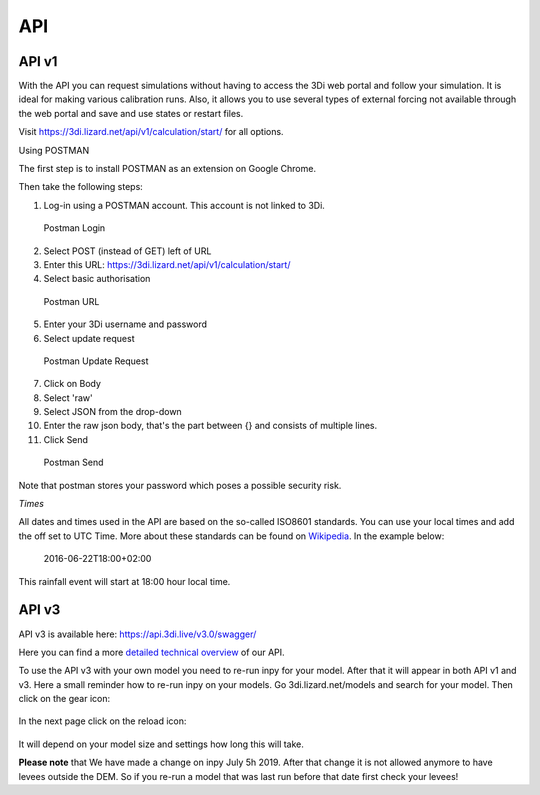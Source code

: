 .. _apicalculations:

API 
====

API v1
-------------


With the API you can request simulations without having to access the 3Di web portal and follow your simulation. It is ideal for making various calibration runs. Also, it allows you to use several types of external forcing not available through the web portal and save and use states or restart files.

Visit https://3di.lizard.net/api/v1/calculation/start/ for all options.

Using POSTMAN

The first step is to install POSTMAN as an extension on Google Chrome.

Then take the following steps:

1. Log-in using a POSTMAN account. This account is not linked to 3Di.

.. figure:: image/d_postman_login.png
   :alt: Postman Login

   Postman Login

2. Select POST (instead of GET) left of URL

3. Enter this URL: https://3di.lizard.net/api/v1/calculation/start/

4. Select basic authorisation

.. figure:: image/d_postman2_url.png
   :alt: Postman URL

   Postman URL

5. Enter your 3Di username and password

6. Select update request

.. figure:: image/d_postman3_updaterequest.png
   :alt: Postman Update Request

   Postman Update Request

7. Click on Body 

8. Select 'raw' 

9. Select JSON from the drop-down

10. Enter the raw json body, that's the part between {} and consists of multiple lines.

11. Click Send

.. figure:: image/d_postman4_send.png
   :alt: Postman Send

   Postman Send

   
Note that postman stores your password which poses a possible security risk.

*Times*

All dates and times used in the API are based on the so-called ISO8601 standards. You can use your local times and add the off set to UTC Time. More about these standards can be found on `Wikipedia <https://en.wikipedia.org/wiki/ISO_8601>`_. In the example below:

    2016-06-22T18:00+02:00

This rainfall event will start at 18:00 hour local time.

API v3
-------------

API v3 is available here: https://api.3di.live/v3.0/swagger/

Here you can find a more `detailed technical overview <https://nens.github.io/threedi-openapi-client/usage/>`_  of our API.

To use the API v3 with your own model you need to re-run inpy for your model. After that it will appear in both API v1 and v3. Here a small reminder how to re-run inpy on your models. Go 3di.lizard.net/models and search for your model. Then click on the gear icon:

.. figure:: image/a_releasenotes_how_to_re_run_inpy.png
    :alt: How to re-run inpy step 1
	
In the next page click on the reload icon:

.. figure:: image/a_releasenotes_how_to_re_run_inpy_step2.png
    :alt: How to re-run inpy step 1
		
	
It will depend on your model size and settings how long this will take.

**Please note** that
We have made a change on inpy July 5h 2019. After that change it is not allowed anymore to have levees outside the DEM. 
So if you re-run a model that was last run before that date first check your levees!
